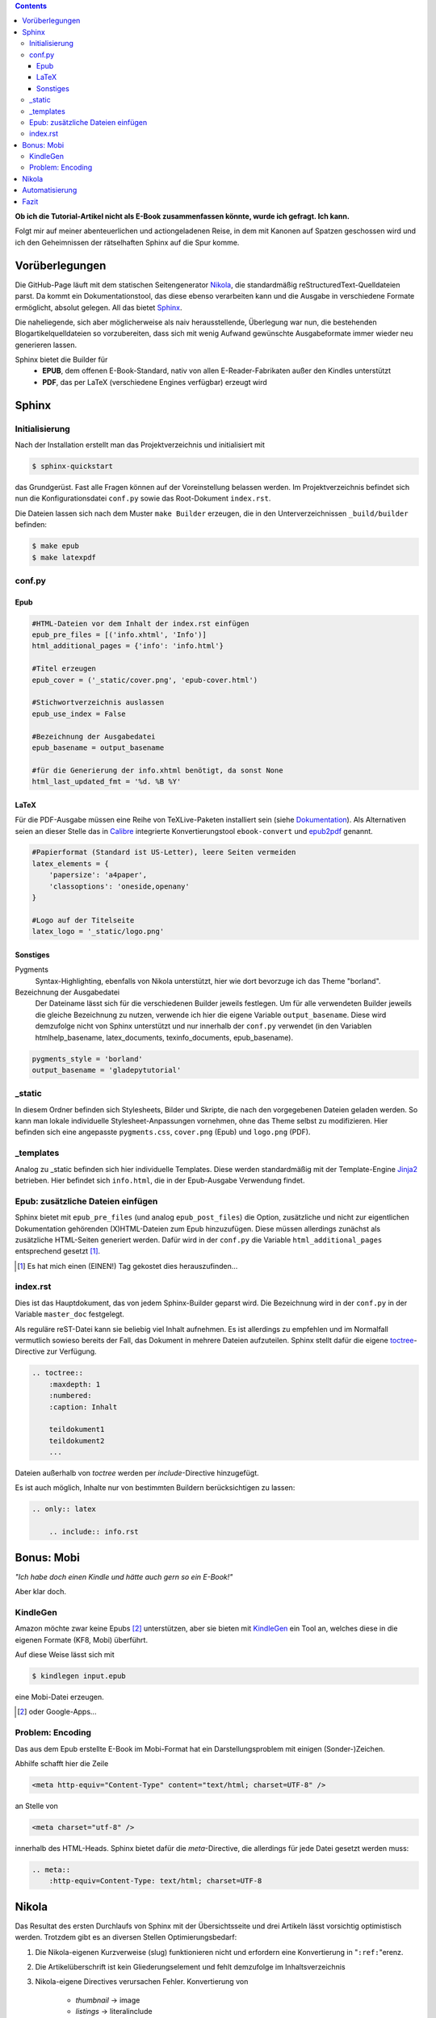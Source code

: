 .. title: Das Geheimnis der Sphinx
.. slug: das-geheimnis-der-sphinx
.. date: 2017-10-29 11:07:05 UTC+01:00
.. tags: glade,python,nikola,sphinx
.. category: tutorial,ebook
.. link: 
.. description: 
.. type: text

.. class:: warning pull-right

.. contents::

**Ob ich die Tutorial-Artikel nicht als E-Book zusammenfassen könnte, wurde ich gefragt. Ich kann.**

Folgt mir auf meiner abenteuerlichen und actiongeladenen Reise, in dem mit Kanonen auf Spatzen geschossen wird und ich den Geheimnissen der rätselhaften Sphinx auf die Spur komme.

.. thumbnail:: /images/sph_cover.jpeg

Vorüberlegungen
===============

Die GitHub-Page läuft mit dem statischen Seitengenerator Nikola_, die standardmäßig reStructuredText-Quelldateien parst. Da kommt ein Dokumentationstool, das diese ebenso verarbeiten kann und die Ausgabe in verschiedene Formate ermöglicht, absolut gelegen. All das bietet Sphinx_.

.. _Nikola: https://getnikola.com/
.. _Sphinx: http://www.sphinx-doc.org

Die naheliegende, sich aber möglicherweise als naiv herausstellende, Überlegung war nun, die bestehenden Blogartikelquelldateien so vorzubereiten, dass sich mit wenig Aufwand gewünschte Ausgabeformate immer wieder neu generieren lassen.

Sphinx bietet die Builder für 
    * **EPUB**, dem offenen E-Book-Standard, nativ von allen E-Reader-Fabrikaten außer den Kindles unterstützt
    * **PDF**, das per LaTeX (verschiedene Engines verfügbar) erzeugt wird

Sphinx
======

Initialisierung
***************

Nach der Installation erstellt man das Projektverzeichnis und initialisiert mit

.. code:: console

    $ sphinx-quickstart

das Grundgerüst. Fast alle Fragen können auf der Voreinstellung belassen werden. Im Projektverzeichnis befindet sich nun die Konfigurationsdatei ``conf.py`` sowie das Root-Dokument ``index.rst``.

Die Dateien lassen sich nach dem Muster ``make Builder`` erzeugen, die in den Unterverzeichnissen ``_build/builder`` befinden:

.. code:: console

    $ make epub
    $ make latexpdf

conf.py
*******

Epub
----

.. code:: python

    #HTML-Dateien vor dem Inhalt der index.rst einfügen
    epub_pre_files = [('info.xhtml', 'Info')]
    html_additional_pages = {'info': 'info.html'}

    #Titel erzeugen
    epub_cover = ('_static/cover.png', 'epub-cover.html')

    #Stichwortverzeichnis auslassen
    epub_use_index = False

    #Bezeichnung der Ausgabedatei
    epub_basename = output_basename

    #für die Generierung der info.xhtml benötigt, da sonst None
    html_last_updated_fmt = '%d. %B %Y'

LaTeX
-----

Für die PDF-Ausgabe müssen eine Reihe von TeXLive-Paketen installiert sein (siehe Dokumentation_). Als Alternativen seien an dieser Stelle das in Calibre_ integrierte Konvertierungstool ``ebook-convert`` und epub2pdf_ genannt.

.. _Dokumentation: http://www.sphinx-doc.org/en/stable/builders.html#sphinx.builders.latex.LaTeXBuilder
.. _Calibre: https://calibre-ebook.com/
.. _epub2pdf: http://www.epub2pdf.com/

.. code:: python

    #Papierformat (Standard ist US-Letter), leere Seiten vermeiden
    latex_elements = {
        'papersize': 'a4paper',
        'classoptions': 'oneside,openany'
    }
    
    #Logo auf der Titelseite
    latex_logo = '_static/logo.png'

Sonstiges
---------

Pygments
    Syntax-Highlighting, ebenfalls von Nikola unterstützt, hier wie dort bevorzuge ich das Theme "borland".

Bezeichnung der Ausgabedatei
    Der Dateiname lässt sich für die verschiedenen Builder jeweils festlegen. Um für alle verwendeten Builder jeweils die gleiche Bezeichnung zu nutzen, verwende ich hier die eigene Variable ``output_basename``. Diese wird demzufolge nicht von Sphinx unterstützt und nur innerhalb der ``conf.py`` verwendet (in den Variablen htmlhelp_basename, latex_documents, texinfo_documents, epub_basename).

.. code:: python

    pygments_style = 'borland'
    output_basename = 'gladepytutorial'

_static
*******

In diesem Ordner befinden sich Stylesheets, Bilder und Skripte, die nach den vorgegebenen Dateien geladen werden. So kann man lokale individuelle Stylesheet-Anpassungen vornehmen, ohne das Theme selbst zu modifizieren. Hier befinden sich eine angepasste ``pygments.css``, ``cover.png`` (Epub) und ``logo.png`` (PDF).

_templates
**********

Analog zu _static befinden sich hier individuelle Templates. Diese werden standardmäßig mit der Template-Engine Jinja2_ betrieben. Hier befindet sich ``info.html``, die in der Epub-Ausgabe Verwendung findet.

.. _Jinja2: http://jinja.pocoo.org/

Epub: zusätzliche Dateien einfügen
**********************************

Sphinx bietet mit ``epub_pre_files`` (und analog ``epub_post_files``) die Option, zusätzliche und nicht zur eigentlichen Dokumentation gehörenden (X)HTML-Dateien zum Epub hinzuzufügen. Diese müssen allerdings zunächst als zusätzliche HTML-Seiten generiert werden. Dafür wird in der ``conf.py`` die Variable ``html_additional_pages`` entsprechend gesetzt [#]_.

.. [#] Es hat mich einen (EINEN!) Tag gekostet dies herauszufinden...

index.rst
*********

Dies ist das Hauptdokument, das von jedem Sphinx-Builder geparst wird. Die Bezeichnung wird in der ``conf.py`` in der Variable ``master_doc`` festgelegt.

Als reguläre reST-Datei kann sie beliebig viel Inhalt aufnehmen. Es ist allerdings zu empfehlen und im Normalfall vermutlich sowieso bereits der Fall, das Dokument in mehrere Dateien aufzuteilen. Sphinx stellt dafür die eigene toctree_-Directive zur Verfügung.

.. code:: rest

    .. toctree::
        :maxdepth: 1
        :numbered:
        :caption: Inhalt

        teildokument1
        teildokument2
        ...

Dateien außerhalb von *toctree* werden per *include*-Directive hinzugefügt.

Es ist auch möglich, Inhalte nur von bestimmten Buildern berücksichtigen zu lassen:

.. code:: rest

    .. only:: latex

        .. include:: info.rst

.. _toctree: http://www.sphinx-doc.org/en/stable/markup/toctree.html


Bonus: Mobi
===========

*"Ich habe doch einen Kindle und hätte auch gern so ein E-Book!"*

Aber klar doch.

KindleGen
*********

Amazon möchte zwar keine Epubs [#]_ unterstützen, aber sie bieten mit KindleGen_ ein Tool an, welches diese in die eigenen Formate (KF8, Mobi) überführt.

Auf diese Weise lässt sich mit

.. code:: console

    $ kindlegen input.epub

eine Mobi-Datei erzeugen.

.. _KindleGen: https://www.amazon.com/gp/feature.html?docId=1000765211
.. [#] oder Google-Apps...

Problem: Encoding
*****************

Das aus dem Epub erstellte E-Book im Mobi-Format hat ein Darstellungsproblem mit einigen (Sonder-)Zeichen.

Abhilfe schafft hier die Zeile

.. code:: xml

    <meta http-equiv="Content-Type" content="text/html; charset=UTF-8" />

an Stelle von

.. code:: xml

    <meta charset="utf-8" />

innerhalb des HTML-Heads. Sphinx bietet dafür die *meta*-Directive, die allerdings für jede Datei gesetzt werden muss:

.. code:: rest

    .. meta::
        :http-equiv=Content-Type: text/html; charset=UTF-8

Nikola
======

Das Resultat des ersten Durchlaufs von Sphinx mit der Übersichtsseite und drei Artikeln lässt vorsichtig optimistisch werden. Trotzdem gibt es an diversen Stellen Optimierungsbedarf:

#. Die Nikola-eigenen Kurzverweise (slug) funktionieren nicht und erfordern eine Konvertierung in "``:ref:``"erenz.

#. Die Artikelüberschrift ist kein Gliederungselement und fehlt demzufolge im Inhaltsverzeichnis

#. Nikola-eigene Directives verursachen Fehler. Konvertierung von

    * *thumbnail* -> image
    * *listings* -> literalinclude

#. relative Pfade in *image*-Directives anpassen

#. Inhaltsverzeichnisse in den Artikel überflüssig

#. "Kommentieren auf G+"-Button entfernen

#. Für die Generierung der Mobi-Datei muss jede Datei eine Meta-Anweisung erhalten

Für eine zufriedenstellende Ausgabe ist es also erforderlich, die Ausgangsdateien hinsichtlich dieser Punkte per Skript zu modifizieren.

Automatisierung
===============

Das ist er, der Elefant im Raum.

Sphinx läuft und die ``index.rst`` ist eingerichtet. Die Mission  besteht nun aus folgenden Teilaufgaben:

#. Sphinx soll sich der aktuellen Dateien der GitHub-Page bedienen.
#. Diese Dateien sollen gemäß der oben genannten Punkte bearbeitet werden.
#. Sphinx soll ein Epub und ein PDF erzeugen.
#. KindleGen soll ein Mobi erzeugen.
#. Die Dateien sollen im entsprechenden Ordner im GitHub Page-Verzeichnis abgelegt und deployt werden.

Let's do this.

Die diffizile Arbeit ist bereits erledigt: die Einrichtung von Sphinx und die Problemerfassung. Das Skript selbst arbeitet nun die oben genannten Punkte ab. Weiterhin gibt es der Übersichtlichkeit halber zwei weitere Dateien. Es befinden sich nun im Sphinx-Projektverzeichnis folgende neue Dateien:

#. **nibook.py**: sammelt, kopiert, bearbeitet die Quelldateien, erstellt die E-Books und füttert die GitHub-Page (`Code <link://listing/nibook.py>`_)

2. **index.lst**: Liste von Dateinamen (ohne Endung), die im Dokument enthalten sein sollen

.. code::

    übersicht
    artikel1
    artikel2
    artikel5

3. **index.tmpl**: aus dieser und der index.lst wird die ``index.rst`` generiert

.. code:: rst

    .. generated by nibook, posts will be inserted after ".. include-start"

    .. some text documentation master file, created by
       sphinx-quickstart on Thu Oct 26 20:26:54 2017.
       You can adapt this file completely to your liking, but it should at least
       contain the root `toctree` directive.

    .. meta::
       :http-equiv=Content-Type: text/html; charset=UTF-8

    .. only:: latex

        .. include:: info.rst

    ****************************
    Glade-Tutorial mit PyGObject
    ****************************

    .. toctree::
        :maxdepth: 1
        :numbered:
        :caption: Inhalt
        :name: mastertoc

        .. include-start

Fazit
=====

Wieder was gelernt.

.. figure:: /images/sph_meme.jpg

    `Download <link://slug/downloads>`_

.. raw:: html

    <br>
    <a class="discuss-on-gplus" href="https://plus.google.com/105146352752269764996/posts/YaZGKrpF6Dj">Kommentieren auf <i class="fa fa-google-plus"></i></a>
